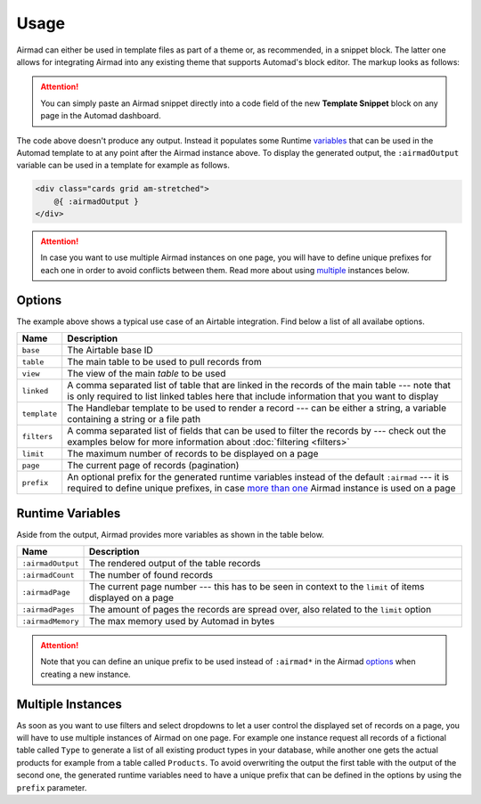 Usage
=====

Airmad can either be used in template files as part of a theme or, as recommended, 
in a snippet block. The latter one allows for integrating Airmad into any existing 
theme that supports Automad's block editor. The markup looks as follows:

.. attention::

    You can simply paste an Airmad snippet directly into a code field of the new 
    **Template Snippet** block on any page in the Automad dashboard. 

.. code-block:: 
   :linenos:

    <@ Airmad/Airmad {
        base: 'appXXXXXXXXXXXXXX',
        table: 'Products',
        view: 'Grid view',
        linked: 'Type',
        template: '
            <div class="card">
                <div class="card-content uk-panel uk-panel-box">
                    <div class="uk-panel-title">
                        {{ fields.Name }}
                    </div>
                    <p>
                        {{# fields.@.Type }}
                            <i>{{ Name }}</i>
                        {{/ fields.@.Type }}
                    </p>
                </div>
            </div>
        ',
        filters: 'Name, Type',
        limit: 20,
        page: @{ ?page | 1 }
    } @>

The code above doesn't produce any output. Instead it populates some Runtime 
`variables <#runtime-variables>`_ that can be used in the 
Automad template to at any point after the Airmad instance above. 
To display the generated output, the ``:airmadOutput`` variable can be used in a 
template for example as follows.

.. code-block:: php

    <div class="cards grid am-stretched">
        @{ :airmadOutput }
    </div>

.. attention:: 

    In case you want to use multiple Airmad instances on one page, you will have to 
    define unique prefixes for each one in order to avoid conflicts between them. Read more about
    using `multiple <#multiple-instances>`_ instances below.

Options
-------

The example above shows a typical use case of an Airtable integration. 
Find below a list of all availabe options.

==============  ===============================================================================
Name            Description
==============  ===============================================================================
``base``        The Airtable base ID
``table``       The main table to be used to pull records from
``view``        The view of the main `table` to be used
``linked``      A comma separated list of table that are linked in the records 
                of the main table --- note that is only required to list linked tables 
                here that include information that you want to display
``template``    The Handlebar template to be used to render a record --- 
                can be either a string, a variable containing a string or a file path
``filters``     A comma separated list of fields that can be used to filter the records by --- 
                check out the examples below for more information about :doc:`filtering <filters>`
``limit``       The maximum number of records to be displayed on a page
``page``        The current page of records (pagination)
``prefix``      An optional prefix for the generated runtime variables instead of the 
                default ``:airmad`` --- it is required to define unique prefixes, in case 
                `more than one <#multiple-instances>`_ Airmad instance is used on a page
==============  ===============================================================================

Runtime Variables
-----------------

Aside from the output, Airmad provides more variables as shown in the table below.

==================  ===============
Name                Description
==================  ===============
``:airmadOutput``   The rendered output of the table records
``:airmadCount``    The number of found records
``:airmadPage``     The current page number --- this has to be seen in context to 
                    the ``limit`` of items displayed on a page
``:airmadPages``    The amount of pages the records are spread over, 
                    also related to the ``limit`` option
``:airmadMemory``   The max memory used by Automad in bytes
==================  ===============

.. attention::

    Note that you can define an unique prefix to be used instead of ``:airmad*`` in the 
    Airmad `options <#options>`_ when creating a new instance.

Multiple Instances
------------------

As soon as you want to use filters and select dropdowns to let a user control the displayed 
set of records on a page, you will have to use multiple instances of Airmad on one page. 
For example one instance request all records of a fictional table called ``Type`` 
to generate a list of all existing product types in your database, while another one 
gets the actual products for example from a table called ``Products``. 
To avoid overwriting the output the first table with the output of the second one, 
the generated runtime variables need to have a unique prefix that can be defined in the 
options by using the ``prefix`` parameter.

.. code-block:: php
   :emphasize-lines: 6,8,15,17

    <@ Airmad/Airmad {
        base: 'appXXXXXXXXXXXXXX',
        table: 'Type',
        view: 'Grid view',
        template: '<option value="{{ fields.Name }}">',
        prefix: ':type'
    } @>
    @{ :typeOutput }

    <@ Airmad/Airmad {
        base: 'appXXXXXXXXXXXXXX',
        table: 'Products',
        view: 'Grid view',
        template: '<option value="{{ fields.Name }}">',
        prefix: ':products'
    } @>
    @{ :productsOutput }
